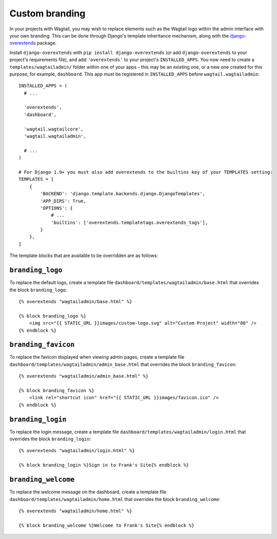 .. _custom_branding:

Custom branding
===============

In your projects with Wagtail, you may wish to replace elements such as the Wagtail logo within the admin interface with your own branding. This can be done through Django's template inheritance mechanism, along with the `django-overextends <https://github.com/stephenmcd/django-overextends>`_ package.

Install ``django-overextends`` with ``pip install django-overextends`` (or add ``django-overextends`` to your project's requirements file), and add ``'overextends'`` to your project's ``INSTALLED_APPS``. You now need to create a ``templates/wagtailadmin/`` folder within one of your apps - this may be an existing one, or a new one created for this purpose, for example, ``dashboard``. This app must be registered in ``INSTALLED_APPS`` before ``wagtail.wagtailadmin``::

    INSTALLED_APPS = (
      # ...

      'overextends',
      'dashboard',
      
      'wagtail.wagtailcore',
      'wagtail.wagtailadmin',
      
      # ...
    )

    # For Django 1.9+ you must also add overextends to the builtins key of your TEMPLATES setting:
    TEMPLATES = [
        {
            'BACKEND': 'django.template.backends.django.DjangoTemplates',
            'APP_DIRS': True,
            'OPTIONS': {
                # ...
                'builtins': ['overextends.templatetags.overextends_tags'],
            }
        },
    ]

The template blocks that are available to be overridden are as follows:

``branding_logo``
-----------------

To replace the default logo, create a template file ``dashboard/templates/wagtailadmin/base.html`` that overrides the block ``branding_logo``::

    {% overextends "wagtailadmin/base.html" %}
    
    {% block branding_logo %}
        <img src="{{ STATIC_URL }}images/custom-logo.svg" alt="Custom Project" width="80" />
    {% endblock %}

``branding_favicon``
--------------------

To replace the favicon displayed when viewing admin pages, create a template file ``dashboard/templates/wagtailadmin/admin_base.html`` that overrides the block ``branding_favicon``::

    {% overextends "wagtailadmin/admin_base.html" %}

    {% block branding_favicon %}
        <link rel="shortcut icon" href="{{ STATIC_URL }}images/favicon.ico" />
    {% endblock %}

``branding_login``
------------------

To replace the login message, create a template file ``dashboard/templates/wagtailadmin/login.html`` that overrides the block ``branding_login``::

    {% overextends "wagtailadmin/login.html" %}

    {% block branding_login %}Sign in to Frank's Site{% endblock %}

``branding_welcome``
--------------------

To replace the welcome message on the dashboard, create a template file ``dashboard/templates/wagtailadmin/home.html`` that overrides the block ``branding_welcome``::

    {% overextends "wagtailadmin/home.html" %}

    {% block branding_welcome %}Welcome to Frank's Site{% endblock %}
